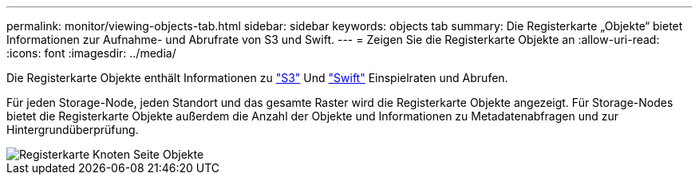 ---
permalink: monitor/viewing-objects-tab.html 
sidebar: sidebar 
keywords: objects tab 
summary: Die Registerkarte „Objekte“ bietet Informationen zur Aufnahme- und Abrufrate von S3 und Swift. 
---
= Zeigen Sie die Registerkarte Objekte an
:allow-uri-read: 
:icons: font
:imagesdir: ../media/


[role="lead"]
Die Registerkarte Objekte enthält Informationen zu link:../s3/index.html["S3"] Und link:../swift/index.html["Swift"] Einspielraten und Abrufen.

Für jeden Storage-Node, jeden Standort und das gesamte Raster wird die Registerkarte Objekte angezeigt. Für Storage-Nodes bietet die Registerkarte Objekte außerdem die Anzahl der Objekte und Informationen zu Metadatenabfragen und zur Hintergrundüberprüfung.

image::../media/nodes_page_objects_tab.png[Registerkarte Knoten Seite Objekte]
